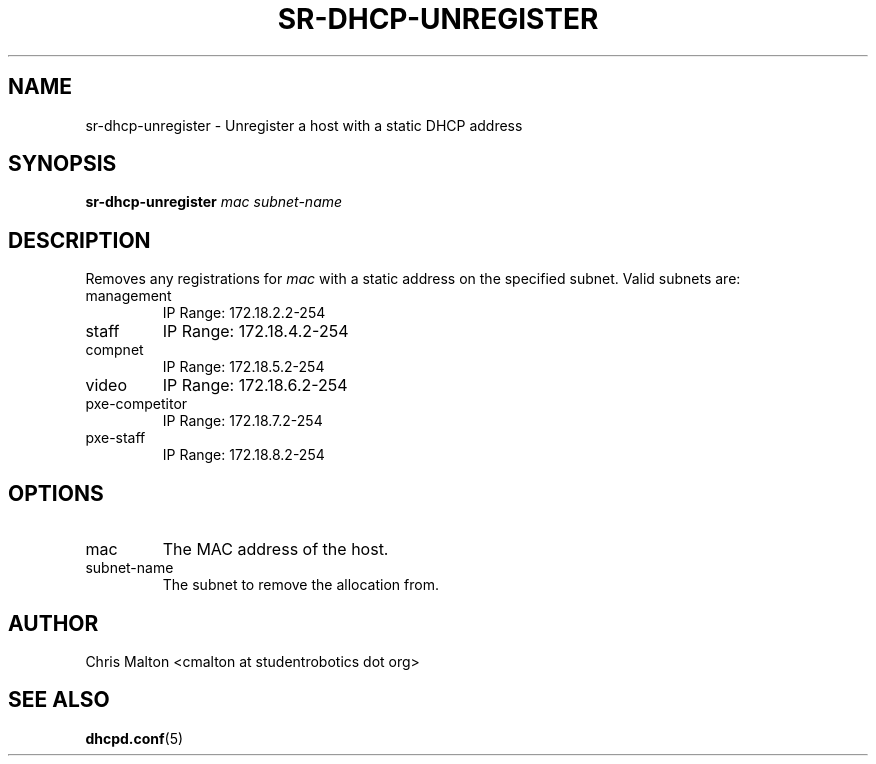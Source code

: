 .TH SR-DHCP-UNREGISTER 1 "JANUARY 2012" "SR Router" "Management Utilities"
.SH NAME 
sr-dhcp-unregister \- Unregister a host with a static DHCP address
.SH SYNOPSIS
.B sr-dhcp-unregister
.I mac
.I subnet-name
.SH DESCRIPTION
Removes any registrations for
.I mac
with a static address on the specified subnet.  Valid subnets are:
.IP management
IP Range: 172.18.2.2-254
.IP staff
IP Range: 172.18.4.2-254
.IP compnet
IP Range: 172.18.5.2-254
.IP video
IP Range: 172.18.6.2-254
.IP pxe-competitor
IP Range: 172.18.7.2-254
.IP pxe-staff
IP Range: 172.18.8.2-254
.SH OPTIONS
.IP mac
The MAC address of the host.
.IP subnet-name
The subnet to remove the allocation from.
.SH AUTHOR
Chris Malton <cmalton at studentrobotics dot org>
.SH SEE ALSO
.BR dhcpd.conf (5)
